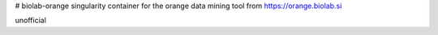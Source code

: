 # biolab-orange
singularity container for the orange data mining tool from https://orange.biolab.si

unofficial
